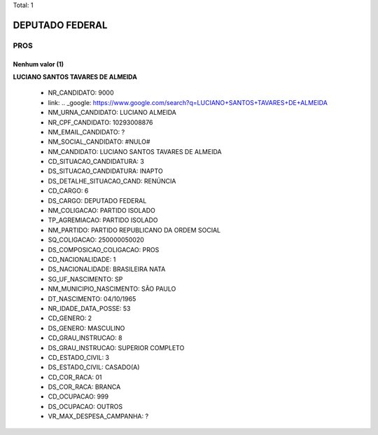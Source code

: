 Total: 1

DEPUTADO FEDERAL
================

PROS
----

Nenhum valor (1)
........

**LUCIANO SANTOS TAVARES DE ALMEIDA**

  - NR_CANDIDATO: 9000
  - link: .. _google: https://www.google.com/search?q=LUCIANO+SANTOS+TAVARES+DE+ALMEIDA
  - NM_URNA_CANDIDATO: LUCIANO ALMEIDA
  - NR_CPF_CANDIDATO: 10293008876
  - NM_EMAIL_CANDIDATO: ?
  - NM_SOCIAL_CANDIDATO: #NULO#
  - NM_CANDIDATO: LUCIANO SANTOS TAVARES DE ALMEIDA
  - CD_SITUACAO_CANDIDATURA: 3
  - DS_SITUACAO_CANDIDATURA: INAPTO
  - DS_DETALHE_SITUACAO_CAND: RENÚNCIA
  - CD_CARGO: 6
  - DS_CARGO: DEPUTADO FEDERAL
  - NM_COLIGACAO: PARTIDO ISOLADO
  - TP_AGREMIACAO: PARTIDO ISOLADO
  - NM_PARTIDO: PARTIDO REPUBLICANO DA ORDEM SOCIAL
  - SQ_COLIGACAO: 250000050020
  - DS_COMPOSICAO_COLIGACAO: PROS
  - CD_NACIONALIDADE: 1
  - DS_NACIONALIDADE: BRASILEIRA NATA
  - SG_UF_NASCIMENTO: SP
  - NM_MUNICIPIO_NASCIMENTO: SÃO PAULO
  - DT_NASCIMENTO: 04/10/1965
  - NR_IDADE_DATA_POSSE: 53
  - CD_GENERO: 2
  - DS_GENERO: MASCULINO
  - CD_GRAU_INSTRUCAO: 8
  - DS_GRAU_INSTRUCAO: SUPERIOR COMPLETO
  - CD_ESTADO_CIVIL: 3
  - DS_ESTADO_CIVIL: CASADO(A)
  - CD_COR_RACA: 01
  - DS_COR_RACA: BRANCA
  - CD_OCUPACAO: 999
  - DS_OCUPACAO: OUTROS
  - VR_MAX_DESPESA_CAMPANHA: ?


